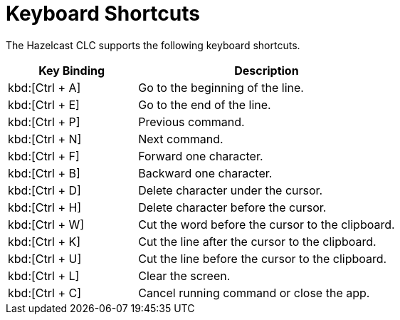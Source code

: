 = Keyboard Shortcuts
:description: The Hazelcast CLC supports the following keyboard shortcuts.

{description}

[cols="1a,2a"]
|===
|Key Binding|Description

|kbd:[Ctrl + A]
|Go to the beginning of the line.

|kbd:[Ctrl + E]
|Go to the end of the line.

|kbd:[Ctrl + P]
|Previous command.

|kbd:[Ctrl + N]
|Next command.

|kbd:[Ctrl + F]
|Forward one character.

|kbd:[Ctrl + B]
|Backward one character.

|kbd:[Ctrl + D]
|Delete character under the cursor.

|kbd:[Ctrl + H]
|Delete character before the cursor.

|kbd:[Ctrl + W]
|Cut the word before the cursor to the clipboard.

|kbd:[Ctrl + K]
|Cut the line after the cursor to the clipboard.

|kbd:[Ctrl + U]
|Cut the line before the cursor to the clipboard.

|kbd:[Ctrl + L]
|Clear the screen.

|kbd:[Ctrl + C]
|Cancel running command or close the app.

|===